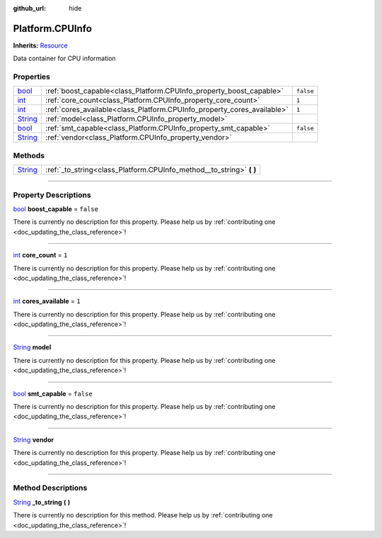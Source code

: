 :github_url: hide

.. DO NOT EDIT THIS FILE!!!
.. Generated automatically from Godot engine sources.
.. Generator: https://github.com/godotengine/godot/tree/master/doc/tools/make_rst.py.
.. XML source: https://github.com/godotengine/godot/tree/master/api/classes/Platform.CPUInfo.xml.

.. _class_Platform.CPUInfo:

Platform.CPUInfo
================

**Inherits:** `Resource <https://docs.godotengine.org/en/stable/classes/class_resource.html>`_

Data container for CPU information

.. rst-class:: classref-reftable-group

Properties
----------

.. table::
   :widths: auto

   +------------------------------------------------------------------------------+-------------------------------------------------------------------------+-----------+
   | `bool <https://docs.godotengine.org/en/stable/classes/class_bool.html>`_     | :ref:`boost_capable<class_Platform.CPUInfo_property_boost_capable>`     | ``false`` |
   +------------------------------------------------------------------------------+-------------------------------------------------------------------------+-----------+
   | `int <https://docs.godotengine.org/en/stable/classes/class_int.html>`_       | :ref:`core_count<class_Platform.CPUInfo_property_core_count>`           | ``1``     |
   +------------------------------------------------------------------------------+-------------------------------------------------------------------------+-----------+
   | `int <https://docs.godotengine.org/en/stable/classes/class_int.html>`_       | :ref:`cores_available<class_Platform.CPUInfo_property_cores_available>` | ``1``     |
   +------------------------------------------------------------------------------+-------------------------------------------------------------------------+-----------+
   | `String <https://docs.godotengine.org/en/stable/classes/class_string.html>`_ | :ref:`model<class_Platform.CPUInfo_property_model>`                     |           |
   +------------------------------------------------------------------------------+-------------------------------------------------------------------------+-----------+
   | `bool <https://docs.godotengine.org/en/stable/classes/class_bool.html>`_     | :ref:`smt_capable<class_Platform.CPUInfo_property_smt_capable>`         | ``false`` |
   +------------------------------------------------------------------------------+-------------------------------------------------------------------------+-----------+
   | `String <https://docs.godotengine.org/en/stable/classes/class_string.html>`_ | :ref:`vendor<class_Platform.CPUInfo_property_vendor>`                   |           |
   +------------------------------------------------------------------------------+-------------------------------------------------------------------------+-----------+

.. rst-class:: classref-reftable-group

Methods
-------

.. table::
   :widths: auto

   +------------------------------------------------------------------------------+-------------------------------------------------------------------------+
   | `String <https://docs.godotengine.org/en/stable/classes/class_string.html>`_ | :ref:`_to_string<class_Platform.CPUInfo_method__to_string>` **(** **)** |
   +------------------------------------------------------------------------------+-------------------------------------------------------------------------+

.. rst-class:: classref-section-separator

----

.. rst-class:: classref-descriptions-group

Property Descriptions
---------------------

.. _class_Platform.CPUInfo_property_boost_capable:

.. rst-class:: classref-property

`bool <https://docs.godotengine.org/en/stable/classes/class_bool.html>`_ **boost_capable** = ``false``

.. container:: contribute

	There is currently no description for this property. Please help us by :ref:`contributing one <doc_updating_the_class_reference>`!

.. rst-class:: classref-item-separator

----

.. _class_Platform.CPUInfo_property_core_count:

.. rst-class:: classref-property

`int <https://docs.godotengine.org/en/stable/classes/class_int.html>`_ **core_count** = ``1``

.. container:: contribute

	There is currently no description for this property. Please help us by :ref:`contributing one <doc_updating_the_class_reference>`!

.. rst-class:: classref-item-separator

----

.. _class_Platform.CPUInfo_property_cores_available:

.. rst-class:: classref-property

`int <https://docs.godotengine.org/en/stable/classes/class_int.html>`_ **cores_available** = ``1``

.. container:: contribute

	There is currently no description for this property. Please help us by :ref:`contributing one <doc_updating_the_class_reference>`!

.. rst-class:: classref-item-separator

----

.. _class_Platform.CPUInfo_property_model:

.. rst-class:: classref-property

`String <https://docs.godotengine.org/en/stable/classes/class_string.html>`_ **model**

.. container:: contribute

	There is currently no description for this property. Please help us by :ref:`contributing one <doc_updating_the_class_reference>`!

.. rst-class:: classref-item-separator

----

.. _class_Platform.CPUInfo_property_smt_capable:

.. rst-class:: classref-property

`bool <https://docs.godotengine.org/en/stable/classes/class_bool.html>`_ **smt_capable** = ``false``

.. container:: contribute

	There is currently no description for this property. Please help us by :ref:`contributing one <doc_updating_the_class_reference>`!

.. rst-class:: classref-item-separator

----

.. _class_Platform.CPUInfo_property_vendor:

.. rst-class:: classref-property

`String <https://docs.godotengine.org/en/stable/classes/class_string.html>`_ **vendor**

.. container:: contribute

	There is currently no description for this property. Please help us by :ref:`contributing one <doc_updating_the_class_reference>`!

.. rst-class:: classref-section-separator

----

.. rst-class:: classref-descriptions-group

Method Descriptions
-------------------

.. _class_Platform.CPUInfo_method__to_string:

.. rst-class:: classref-method

`String <https://docs.godotengine.org/en/stable/classes/class_string.html>`_ **_to_string** **(** **)**

.. container:: contribute

	There is currently no description for this method. Please help us by :ref:`contributing one <doc_updating_the_class_reference>`!

.. |virtual| replace:: :abbr:`virtual (This method should typically be overridden by the user to have any effect.)`
.. |const| replace:: :abbr:`const (This method has no side effects. It doesn't modify any of the instance's member variables.)`
.. |vararg| replace:: :abbr:`vararg (This method accepts any number of arguments after the ones described here.)`
.. |constructor| replace:: :abbr:`constructor (This method is used to construct a type.)`
.. |static| replace:: :abbr:`static (This method doesn't need an instance to be called, so it can be called directly using the class name.)`
.. |operator| replace:: :abbr:`operator (This method describes a valid operator to use with this type as left-hand operand.)`
.. |bitfield| replace:: :abbr:`BitField (This value is an integer composed as a bitmask of the following flags.)`
